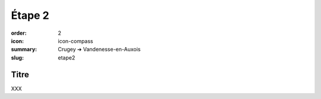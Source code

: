 Étape 2
#######

:order: 2
:icon: icon-compass
:summary: Crugey ➔ Vandenesse-en-Auxois
:slug: etape2

Titre
~~~~~

XXX

